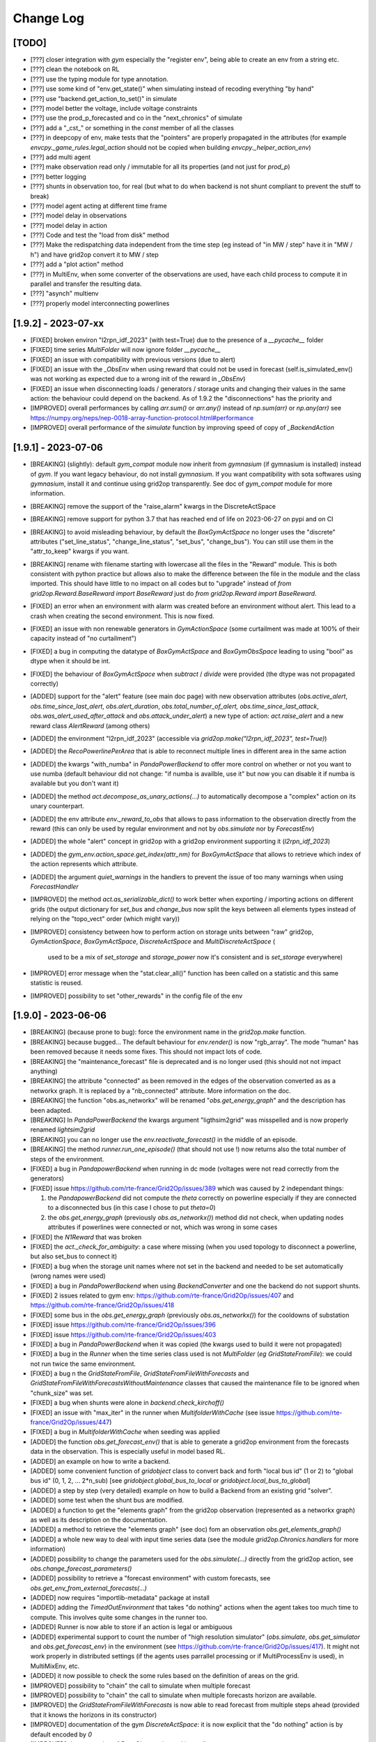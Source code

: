 Change Log
===========

[TODO]
--------------------
- [???] closer integration with `gym` especially the "register env", being able to 
  create an env from a string etc.
- [???] clean the notebook on RL
- [???] use the typing module for type annotation.
- [???] use some kind of "env.get_state()" when simulating instead of recoding everything "by hand"
- [???] use "backend.get_action_to_set()" in simulate
- [???] model better the voltage, include voltage constraints
- [???] use the prod_p_forecasted and co in the "next_chronics" of simulate
- [???] add a "_cst_" or something in the `const` member of all the classes
- [???] in deepcopy of env, make tests that the "pointers" are properly propagated in the attributes (for example
  `envcpy._game_rules.legal_action` should not be copied when building `envcpy._helper_action_env`)
- [???] add multi agent
- [???] make observation read only / immutable for all its properties (and not just for `prod_p`)
- [???] better logging
- [???] shunts in observation too, for real (but what to do when backend is not shunt compliant to prevent the
  stuff to break)
- [???] model agent acting at different time frame
- [???] model delay in observations
- [???] model delay in action
- [???] Code and test the "load from disk" method
- [???] Make the redispatching data independent from the time step (eg instead of "in MW / step" have it in "MW / h")
  and have grid2op convert it to MW / step
- [???] add a "plot action" method
- [???] in MultiEnv, when some converter of the observations are used, have each child process to compute
  it in parallel and transfer the resulting data.
- [???] "asynch" multienv
- [???] properly model interconnecting powerlines

[1.9.2] - 2023-07-xx
---------------------
- [FIXED] broken environ "l2rpn_idf_2023" (with test=True) due to the presence of a `__pycache__` folder
- [FIXED] time series `MultiFolder` will now ignore folder `__pycache__`
- [FIXED] an issue with compatibility with previous versions (due to alert)
- [FIXED] an issue with the `_ObsEnv` when using reward that could not be used in forecast (self.is_simulated_env()
  was not working as expected due to a wrong init of the reward in `_ObsEnv`)
- [FIXED] an issue when disconnecting loads / generators / storage units and changing their values in the same
  action: the behaviour could depend on the backend. As of 1.9.2 the "disconnections" has the priority and 
- [IMPROVED] overall performances by calling `arr.sum()` or `arr.any()` instead of `np.sum(arr)` or
  `np.any(arr)` see https://numpy.org/neps/nep-0018-array-function-protocol.html#performance
- [IMPROVED] overall performance of the `simulate` function by improving speed of copy of `_BackendAction`
[1.9.1] - 2023-07-06
--------------------
- [BREAKING] (slightly): default `gym_compat` module now inherit from `gymnasium` (if 
  gymnasium is installed) instead of `gym`. If you want legacy behaviour, 
  do not install `gymnasium`. If you want compatibility with sota softwares using `gymnasium`,
  install it and continue using grid2op transparently. See doc of `gym_compat` module for more
  information.
- [BREAKING] remove the support of the "raise_alarm" kwargs in the DiscreteActSpace
- [BREAKING] remove support for python 3.7 that has reached end of life on 2023-06-27 on
  pypi and on CI
- [BREAKING] to avoid misleading behaviour, by default the `BoxGymActSpace` no longer uses
  the "discrete" attributes ("set_line_status", "change_line_status", "set_bus", "change_bus"). You can
  still use them in the "attr_to_keep" kwargs if you want.
- [BREAKING] rename with filename starting with lowercase all the files in the "Reward" module. This is 
  both consistent with python practice but allows also to make the difference between the file in the 
  module and the class imported. This should have little to no impact on all codes but to "upgrade"
  instead of `from grid2op.Reward.BaseReward import BaseReward` just do 
  `from grid2op.Reward import BaseReward`.
- [FIXED] an error when an environment with alarm was created before an environment 
  without alert. This lead to a crash when creating the second environment. This is now fixed.
- [FIXED] an issue with non renewable generators in `GymActionSpace` (some curtailment was made
  at 100% of their capacity instead of "no curtailment")
- [FIXED] a bug in computing the datatype of `BoxGymActSpace` and `BoxGymObsSpace` leading to
  using "bool" as dtype when it should be int.
- [FIXED] the behaviour of `BoxGymActSpace` when `subtract` / `divide` were provided (the dtype was 
  not propagated correctly)
- [ADDED] support for the "alert" feature (see main doc page) with new observation attributes
  (`obs.active_alert`, `obs.time_since_last_alert`, `obs.alert_duration`, `obs.total_number_of_alert,` 
  `obs.time_since_last_attack`, `obs.was_alert_used_after_attack` and `obs.attack_under_alert`) 
  a new type of action: `act.raise_alert` and a new reward class `AlertReward` (among others)
- [ADDED] the environment "l2rpn_idf_2023" (accessible via `grid2op.make("l2rpn_idf_2023", test=True)`)
- [ADDED] the `RecoPowerlinePerArea` that is able to reconnect multiple lines in different area in
  the same action
- [ADDED] the kwargs "with_numba" in `PandaPowerBackend` to offer more control on whether or not you want
  to use numba (default behaviour did not change: "if numba is availble, use it" but now you can disable it 
  if numba is available but you don't want it)
- [ADDED] the method `act.decompose_as_unary_actions(...)` to automatically
  decompose a "complex" action on its unary counterpart. 
- [ADDED] the env attribute `env._reward_to_obs` that allows to pass information to the observation directly
  from the reward (this can only be used by regular environment and not by `obs.simulate` nor by `ForecastEnv`)
- [ADDED] the whole "alert" concept in grid2op with a grid2op environment supporting it (`l2rpn_idf_2023`)
- [ADDED] the `gym_env.action_space.get_index(attr_nm)` for `BoxGymActSpace` that allows to retrieve which index
  of the action represents which attribute.
- [ADDED] the argument `quiet_warnings` in the handlers to prevent the issue of too many warnings when using 
  `ForecastHandler`
- [IMPROVED] the method `act.as_serializable_dict()` to work better when exporting / importing actions on different 
  grids (the output dictionary for `set_bus` and `change_bus` now split the keys between all elements types 
  instead of relying on the "topo_vect" order (which might vary))
- [IMPROVED] consistency between how to perform action on storage units between "raw" grid2op, 
  `GymActionSpace`, `BoxGymActSpace`, `DiscreteActSpace` and `MultiDiscreteActSpace` (
    used to be a mix of `set_storage` and `storage_power` now it's consistent and is `set_storage` everywhere)
- [IMPROVED] error message when the "stat.clear_all()" function has been called on a statistic and this same
  statistic is reused.
- [IMPROVED] possibility to set "other_rewards" in the config file of the env

[1.9.0] - 2023-06-06
--------------------
- [BREAKING] (because prone to bug): force the environment name in the `grid2op.make` function.
- [BREAKING] because bugged... The default behaviour for `env.render()` is now "rgb_array". The mode
  "human" has been removed because it needs some fixes. This should not impact lots of code.
- [BREAKING] the "maintenance_forecast" file is deprecated and is no longer used (this should not
  not impact anything)
- [BREAKING] the attribute "connected" as been removed in the edges of the observation converted as
  as a networkx graph. It is replaced by a "nb_connected" attribute. More information on the doc.
- [BREAKING] the function "obs.as_networkx" will be renamed "`obs.get_energy_graph`" and the 
  description has been adapted.
- [BREAKING] In `PandaPowerBackend` the kwargs argument "ligthsim2grid" was misspelled and is now properly
  renamed `lightsim2grid`
- [BREAKING] you can no longer use the `env.reactivate_forecast()` in the middle of an episode.
- [BREAKING] the method `runner.run_one_episode()` (that should not use !) now 
  returns also the total number of steps of the environment.
- [FIXED] a bug in `PandapowerBackend` when running in dc mode (voltages were not read correctly
  from the generators)
- [FIXED] issue https://github.com/rte-france/Grid2Op/issues/389 which was caused by 2 independant things: 

  1) the `PandapowerBackend` did not compute the `theta` correctly on powerline especially if
     they are connected to a disconnected bus (in this case I chose to put `theta=0`) 
  2) the `obs.get_energy_graph` (previously `obs.as_networkx()`) method did not check, 
     when updating nodes attributes if powerlines 
     were connected or not, which was wrong in some cases 

- [FIXED] the `N1Reward` that was broken
- [FIXED] the `act._check_for_ambiguity`: a case where missing (when you used topology to disconnect a powerline, 
  but also set_bus to connect it)
- [FIXED] a bug when the storage unit names where not set in the backend and needed to be set
  automatically (wrong names were used)
- [FIXED] a bug in `PandaPowerBackend` when using `BackendConverter` and one the backend do not support shunts.
- [FIXED] 2 issues related to gym env: https://github.com/rte-france/Grid2Op/issues/407 and 
  https://github.com/rte-france/Grid2Op/issues/418
- [FIXED] some bus in the `obs.get_energy_graph` (previously `obs.as_networkx()`) for the cooldowns of substation
- [FIXED] issue https://github.com/rte-france/Grid2Op/issues/396
- [FIXED] issue https://github.com/rte-france/Grid2Op/issues/403
- [FIXED] a bug in `PandaPowerBackend` when it was copied (the kwargs used to build it were not propagated)
- [FIXED] a bug in the `Runner` when the time series class used is not `MultiFolder` (*eg* `GridStateFromFile`): we could 
  not run twice the same environment. 
- [FIXED] a bug n the `GridStateFromFile`, `GridStateFromFileWithForecasts` and 
  `GridStateFromFileWithForecastsWithoutMaintenance` classes that caused the maintenance file to be 
  ignored when "chunk_size" was set.
- [FIXED] a bug when shunts were alone in `backend.check_kirchoff()`
- [FIXED] an issue with "max_iter" in the runner when `MultifolderWithCache`
  (see issue https://github.com/rte-france/Grid2Op/issues/447)
- [FIXED] a bug in `MultifolderWithCache` when seeding was applied
- [ADDED] the function `obs.get_forecast_env()` that is able to generate a grid2op environment from the
  forecasts data in the observation. This is especially useful in model based RL.
- [ADDED] an example on how to write a backend.
- [ADDED] some convenient function of `gridobject` class to convert back and forth "local bus id" (1 or 2) to
  "global bus id" (0, 1, 2, ... 2*n_sub) [see `gridobject.global_bus_to_local` or `gridobject.local_bus_to_global`]
- [ADDED] a step by step (very detailed) example on how to build a Backend from an existing grid "solver".
- [ADDED] some test when the shunt bus are modified.
- [ADDED] a function to get the "elements graph" from the grid2op observation (represented as a networkx graph)
  as well as its description on the documentation.
- [ADDED] a method to retrieve the "elements graph" (see doc) fom an observation `obs.get_elements_graph()`
- [ADDED] a whole new way to deal with input time series data (see the module `grid2op.Chronics.handlers` 
  for more information)
- [ADDED] possibility to change the parameters used for the `obs.simulate(...)`
  directly from the grid2op action, see `obs.change_forecast_parameters()`
- [ADDED] possibility to retrieve a "forecast environment" with custom forecasts, see 
  `obs.get_env_from_external_forecasts(...)`
- [ADDED] now requires "importlib-metadata" package at install
- [ADDED] adding the `TimedOutEnvironment` that takes "do nothing" actions when the agent
  takes too much time to compute. This involves quite some changes in the runner too.
- [ADDED] Runner is now able to store if an action is legal or ambiguous
- [ADDED] experimental support to count the number of "high resolution simulator" (`obs.simulate`, 
  `obs.get_simulator` and `obs.get_forecast_env`) in the environment (see 
  https://github.com/rte-france/Grid2Op/issues/417). It might not work properly in distributed settings
  (if the agents uses parrallel processing or if MultiProcessEnv is used), in MultiMixEnv, etc.
- [ADDED] it now possible to check the some rules based on the definition of
  areas on the grid.
- [IMPROVED] possibility to "chain" the call to simulate when multiple forecast
- [IMPROVED] possibility to "chain" the call to simulate when multiple forecasts
  horizon are available.
- [IMPROVED] the `GridStateFromFileWithForecasts` is now able to read forecast from multiple steps
  ahead (provided that it knows the horizons in its constructor)
- [IMPROVED] documentation of the gym `DiscreteActSpace`: it is now explicit that the "do nothing" action
  is by default encoded by `0`
- [IMPROVED] documentation of `BaseObservation` and its attributes
- [IMPROVED] `PandapowerBackend` can now be loaded even if the underlying grid does not converge in `AC` (but
  it should still converge in `DC`) see https://github.com/rte-france/Grid2Op/issues/391
- [IMPROVED] `obs.get_energy_graph` (previously `obs.as_networkx()`) method:
  almost all powerlines attributes can now be read from the 
  resulting graph object.
- [IMPROVED] possibility to set `data_feeding_kwargs` from the config file directly.
- [IMPROVED] so "FutureWarnings" are silenced (depending on pandas and pandapower version)
- [IMPROVED] error messages when "env.reset()" has not been called and some functions are not available.
- [IMPROVED] `act.remove_line_status_from_topo` can now be used without an observation and will "remove"
  all the impact on line status from the topology if it causes "AmbiguousAction" (this includes removing
  `set_bus` to 1 or 2 with `set_line_status` is -1 or to remove `set_bus` to -1 when `set_line_status` is 1
  or to remove `change_bus` when `set_line_status` is -1)
- [IMPROVED] possibility, for `BackendConverter` to converter between backends where one does support 
  storage units (the one making powerflow) and the other one don't (the one the user will see).
- [IMPROVED] in `BackendConverter` names of the "source backend" can be used to match the time series data
  when the "use_target_backend_name=True" (new kwargs)
- [IMPROVED] environment do not crash when it fails to load redispatching data. It issues a warning and continue as if
  the description file was not present.
- [IMPROVED] `BackendConverter` is now able to automatically map between different backend with different naming convention 
  under some hypothesis. CAREFUL: the generated mapping might not be the one you "have in mind" ! As for everything automatic,
  it's good because it's fast. It's terrible when you think it does something but in fact it does something else.
- [IMPROVED] the `obs.get_energy_graph` (previously `obs.as_networkx()`) method with added attributes for edges (origin and extremity substation, as well as origin and
  extremity buses)
- [IMPROVED] the doc of the `obs.get_energy_graph` (previously `obs.as_networkx()`)
- [IMPROVED] it is now possible to use a different backend, a different grid or different kwargs between the
  env backend and the obs backend.
- [IMPROVED] the environment now called the "chronics_handler.forecast" function at most once per step.
- [IMPROVED] make it easier to create an environment without `MultiFolder` or `MultifolderWithCache`
- [IMPROVED] add the possibility to forward kwargs to chronix2grid function when calling `env.generate_data`
- [IMPROVED] when calling `env.generate_data` an extra file (json) will be read to set default values 
  passed to `chronix2grid.add_data`
- [IMPROVED] it is no more reasonably possible to misuse the `MultifolderWithCache` (for example by
  forgetting to `reset()` the cache): an error will be raised in case the proper function has not been called.
- [IMPROVED] possibility to pass game rules by instance of object and not by class.
- [IMPROVED] it should be faster to use the "Simulator" (an useless powerflow was run)

[1.8.1] - 2023-01-11
---------------------
- [FIXED] a deprecation with numpy>= 1.24 (**eg** np.bool and np.str)
- [ADDED] the baseAgent class now has two new template methods `save_state` and `load_state` to save and
  load the agent's state during Grid2op simulations. Examples can be found in L2RPN baselines (PandapowerOPFAgent and curriculumagent).
- [IMPROVED] error message in pandapower backend when the grid do not converge due to disconnected
  generators or loads.

[1.8.0] - 2022-12-12
---------------------
- [BREAKING] now requires numpy >= 1.20 to work (otherwise there are 
  issues with newer versions of pandas).
- [BREAKING] issue https://github.com/rte-france/Grid2Op/issues/379 requires
  different behaviour depending on installed gym package.
- [BREAKING] cooldowns are not consistent between `env.step` and `obs.simulate`. 
  If `obs.time_before_cooldown_line[l_id] > 0` it will be illegal, at the next call to `env.step` 
  (and `obs.simulate`) to modify the status of this powerline `l_id`. Same for 
  `obs.time_before_cooldown_sub[s_id] > 0` if trying to modify topology of
  substation `s_id`. This also impacts the maintenances and hazards.
  This is also linked to github issue https://github.com/rte-france/Grid2Op/issues/148
- [FIXED] a bug when using a `Runner` with an environment that has 
  been copied (see https://github.com/rte-france/Grid2Op/issues/361)
- [FIXED] issue https://github.com/rte-france/Grid2Op/issues/358
- [FIXED] issue https://github.com/rte-france/Grid2Op/issues/363
- [FIXED] issue https://github.com/rte-france/Grid2Op/issues/364
- [FIXED] issue https://github.com/rte-france/Grid2Op/issues/365 and 
  https://github.com/rte-france/Grid2Op/issues/376 . Now the function(s)
  `gridobj.process_shunt_data` and `gridobj.process_grid2op_shunt_data` are called
  `gridobj.process_shunt_static_data`
- [FIXED] issue https://github.com/rte-france/Grid2Op/issues/367
- [FIXED] issue https://github.com/rte-france/Grid2Op/issues/369
- [FIXED] issue https://github.com/rte-france/Grid2Op/issues/374
- [FIXED] issue https://github.com/rte-france/Grid2Op/issues/377 by adding a special
  method `backend.update_thermal_limit_from_vect`
- [ADDED] the "`packaging`" python package is now required to install grid2op. 
  It allows to support different `gym` versions that changes behavior regarding
  numpy pseudo random generator.
- [ADDED] the function `act.remove_line_status_from_topo` to ignore the line status modification
  that would be induced by "set_bus" or "change_bus" when some cooldown applies on the powerline.
- [IMPROVED] clarify documentation of gym compat module (see 
  https://github.com/rte-france/Grid2Op/issues/372 and 
  https://github.com/rte-france/Grid2Op/issues/373) as well as the doc
  for MultifolderWithCache (see https://github.com/rte-france/Grid2Op/issues/370)

[1.7.2] - 2022-07-05
--------------------
- [FIXED] seeding issue https://github.com/rte-france/Grid2Op/issues/331
- [FIXED] clarify doc about fixed size matrices / graphs https://github.com/rte-france/Grid2Op/issues/330
- [FIXED] improved the behaviour of `obs._get_bus_id` and `obs._aux_fun_get_bus` : when some objects were on busbar 2
  they had a "wrong" bus id (it was lagged by 1) meaning an empty "bus" was introduced.
- [FIXED] an issue with `obs.state_of(...)` when inspecting storage units 
  (see https://github.com/rte-france/Grid2Op/issues/340)
- [FIXED] an issue with `act0 + act1` when curtailment was applied 
  (see https://github.com/rte-france/Grid2Op/issues/340)
- [FIXED] a slight "bug" in the formula to compute the redispatching cost for L2RPN 2022 competition.
- [IMPROVED] possibility to pass the env variable `_GRID2OP_FORCE_TEST` to force the flag
  of "test=True" when creating an environment. This is especially useful when testing to prevent
  downloading of data.
- [IMPROVED] support of "kwargs" backend arguments in `MultiMixEnv` see first
  item of version 1.7.1 below

[1.7.1] - 2022-06-03
-----------------------
- [BREAKING] The possibility to propagate keyword arguments between the environment
  and the runner implied adding some arguments in the constructor of 
  `PandapowerBackend`. So if you made a class that inherit from it, you should
  add these arguments in the constructor (otherwise you will not be able to use
  the runner) [This should not impact lot of codes, if any]
- [FIXED] a documentation issue https://github.com/rte-france/Grid2Op/issues/281
- [FIXED] a bug preventing to use the `FromChronix2grid` chronics class when 
  there is an opponent on the grid.
- [FIXED] a documentation issue https://github.com/rte-france/Grid2Op/issues/319
  on notebook 11
- [FIXED] some issues when the backend does not support shunts data (caused during the
  computation of the size of the observation) Tests are now performed in
  `grid2op/tests/test_educpp_backend.py`
- [FIXED] a bug when downloading an environment when the archive name is not the 
  same as the environment names (attempt to delete a non existing folder). This 
  is the case for `l2rpn_wcci_2022` env. For this env, your are forced to use
  grid2op version >= 1.7.1
- [FIXED] an issue when converting a "done" action as a graph, see
  https://github.com/rte-france/Grid2Op/issues/327
- [ADDED] score function for the L2RPN WCCI 2022 competition
- [IMPROVED] adding the compatibility with logger in the reward functions.
- [IMPROVED] when there is a game over caused by redispatching, the observation is
  not updated, as it is the case for other type of game over (improved consistency)
- [IMPROVED] it is now possible to make an environment with a backend that
  cannot be copied.
- [IMPROVED] the arguments used to create a backend can be (if used properly)
  re used (without copy !) when making a `Runner` from an environment for example.
- [IMPROVED] description and definition of `obs.curtailment_limit_effective` are now
  consistent (issue https://github.com/rte-france/Grid2Op/issues/321)

[1.7.0] - 2022-04-29
---------------------
- [BREAKING] the `L2RPNSandBoxScore`, `RedispReward` and `EconomicReward` now properly computes the cost of the grid 
  (there was an error between the conversion from MWh - cost is given in $ / MWh - and MW). 
  This impacts also `ScoreICAPS2021` and `ScoreL2RPN2020`.
- [BREAKING] in the "gym_compat" module the curtailment action type has 
  for dimension the number of dispatchable generators (as opposed to all generators
  before) this was mandatory to fix issue https://github.com/rte-france/Grid2Op/issues/282
- [BREAKING] the size of the continuous action space for the redispatching in
  case of gym compatibility has also been adjusted to be consistent with curtailment.
  Before it has the size of `env.n_gen` now `np.sum(env.gen_redispatchable)`.
- [BREAKING] move the `_ObsEnv` module to `Environment` (was before in `Observation`).
- [BREAKING] adding the `curtailment_limit_effective` in the observation converted to gym. This changes
  the sizes of the gym observation.
- [FIXED] a bug preventing to use `backend.update_from_obs` when there are shunts on the grid for `PandapowerBackend`
- [FIXED] a bug in the gym action space: see issue https://github.com/rte-france/Grid2Op/issues/281
- [FIXED] a bug in the gym box action space: see issue https://github.com/rte-france/Grid2Op/issues/283
- [FIXED] a bug when using `MultifolderWithCache` and `Runner` (see issue https://github.com/rte-france/Grid2Op/issues/285)
- [FIXED] a bug in the `env.train_val_split_random` where sometimes some wrong chronics
  name were sampled.
- [FIXED] the `max` value of the observation space is now 1.3 * pmax to account for the slack bus (it was
  1.01 of pmax before and was not sufficient in some cases)
- [FIXED] a proper exception is added to the "except" kwargs of the "info" return argument of `env.step(...)`
  (previously it was only a string) when redispatching was illegal.
- [FIXED] a bug in `env.train_val_split_random` when some non chronics files where present in the
  "chronics" folder of the environment.
- [FIXED] an error in the redispatching: in some cases, the environment detected that the redispatching was infeasible when it
  was not and in some others it did not detect when it while it was infeasible. This was mainly the case
  when curtailment and storage units were heavily modified.
- [FIXED] now possible to create an environment with the `FromNPY` chronixcs even if the "chronics" folder is absent. 
- [FIXED] a bug preventing to converte observation as networkx graph with oldest version of numpy and newest version of scipy.
- [FIXED] a bug when using `max_iter` and `Runner` in case of max_iter being larger than the number of steps in the
  environment and `nb_episode` >= 2.
- [FIXED] a bug in the hashing of environment in case of storage units (the characteristics of the storage units
  were not taken into account in the hash).
- [FIXED] a bug in the `obs.as_dict()` method.
- [FIXED] a bug in when using the "env.generate_classe()" https://github.com/rte-france/Grid2Op/issues/310
- [FIXED] another bug in when using the "env.generate_classe()" on windows https://github.com/rte-france/Grid2Op/issues/311
- [ADDED] a function `normalize_attr` allowing to easily scale some data for the
  `BoxGymObsSpace` and `BoxGymActSpace`
- [ADDED] support for distributed slack in pandapower (if supported)
- [ADDED] an attribute `self.infos` for the BaseEnv that contains the "info" return value of `env.step(...)`
- [ADDED] the possibility to shuffle the chronics of a `GymEnv` (the default behavior is now to shuffle them)
- [ADDED] two attribtues for the observation: `obs.gen_margin_up` and `obs.gen_margin_down`
- [ADDED] support for hashing chronix2grid related components.
- [ADDED] possibility to change the type of the opponent space type from the `make(...)` command
- [ADDED] a method to "limit the curtailment / storage" action depending on the availability of controllable generators 
  (see `act.limit_curtail_storage(...)`)
- [ADDED] a class to generate data "on the fly" using chronix2grid (for now really slow and only available for 
  a single environment)
- [ADDED] a first version (for testing only) for the `l2rpn_wcci_2022` environment.
- [ADDED] a method to compute the "simple" line reconnection actions (adding 2 actions per lines instead of 5)
  in the action space (see `act_space.get_all_unitary_line_set_simple()`)
- [IMPROVED] better difference between `env_path` and `grid_path` in environments.
- [IMPROVED] addition of a flag to control whether pandapower can use lightsim2grid (to solve the powerflows) or not
- [IMPROVED] clean the warnings issued by pandas when used with pandapower
- [IMPROVED] doc of observation module (some attributes were missing)
- [IMPROVED] officially drop python 3.6 supports (which could not benefit from all the features)
- [IMPROVED] add support for setting the maximum number of iteration in the `PandaPowerBackend`
- [IMPROVED] when the curtailment / storage is too "strong" at a given step, the environment will now allow 
  every controllable turned-on generators to mitigate it. This should increase the possibility to act on the
  curtailment and storage units without "breaking" the environment. 
- [IMPROVED] have dedicated type of actions / observation for L2RPN competition environments, 
  defined in the "conf.py" file (to make possible the use of different
  grid2op version transparently)
- [IMPROVED] on some cases, the routine used to compute the redispatching would lead to a "redispatch" that would
  change even if you don't apply any, for no obvious reasons. This has been adressed, though it's not perfect.
- [IMPROVED] finer resolution when measuring exectution times

[1.6.5] - 2022-01-19
---------------------
- [BREAKING] the function "env.reset()" now reset the underlying pseudo random number generators
  of all the environment subclasses (eg. observation space, action space, etc.) This change has been made to
  ensure reproducibility between episodes: if `env.seed(...)` is called once, then regardless of what happens
  (basically the number of "env.step()" between calls to "env.reset()")
  the "env.reset()" will be generated with the same prng (drawn from the environment)
  This effect the opponent and the chronics (when maintenance are generated "on the fly").
- [BREAKING] the name of the python files for the "Chronics" module are now lowercase (complient with PEP). If you
  did things like `from grid2op.Chronics.ChangeNothing import ChangeNothing` you need to change it like
  `from grid2op.Chronics.changeNothing import ChangeNothing` or even better, and this is the preferred way to include
  them: `from grid2op.Chronics import ChangeNothing`. It should not affect lots of code (more refactoring of the kind
  are to be expected in following versions).
- [BREAKING] same as above for the "Observation" module. It should not affect lots of code (more refactoring of the kind
  are to be expected in following versions).
- [FIXED] a bug for the EpisodeData that did not save the first observation when 
  "add_detailed_output" was set to ``True`` and the data were not saved on disk.
- [FIXED] an issue when copying the environment with the opponent (see issue https://github.com/rte-france/Grid2Op/issues/274)
- [FIXED] a bug leading to the wrong "backend.get_action_to_set()" when there were storage units on the grid. 
- [FIXED] a bug in the "BackendConverter" when there are storage  on the grid
- [FIXED] issue https://github.com/rte-france/Grid2Op/issues/265
- [FIXED] issue https://github.com/rte-france/Grid2Op/issues/261
- [ADDED] possibility to "env.set_id" by giving only the folder of the chronics and not the whole path.
- [ADDED] function "env.chronics_handler.available_chronics()" to return the list of available chronics
  for a given environment
- [ADDED] possibility, through the `Parameters` class, to limit the number of possible calls to `obs.simulate(...)` 
  see `param.MAX_SIMULATE_PER_STEP` and `param.MAX_SIMULATE_PER_EPISODE` (see issue https://github.com/rte-france/Grid2Op/issues/273)
- [ADDED] a class to generate a "Chronics" readable by grid2op from numpy arrays (see https://github.com/rte-france/Grid2Op/issues/271)
- [ADDED] an attribute `delta_time` in the observation that tells the time (in minutes) between two consecutive steps.
- [ADDED] a method of the action space to show a list of actions to get back to the original topology 
  (see https://github.com/rte-france/Grid2Op/issues/275)
  `env.action_space.get_back_to_ref_state(obs)`
- [ADDED] a method of the action to store it in a grid2op independant fashion (using json and dictionaries), 
  see `act.as_serializable_dict()`
- [ADDED] possibility to generate a gym `DiscreteActSpace` from a given list of actions (see 
  https://github.com/rte-france/Grid2Op/issues/277)
- [ADDED] a class that output a noisy observation to the agent (see `NoisyObservation`): the agent sees
  the real values of the environment with some noise, this could used to model inacurate
  sensors.
- [IMPROVED] observation now raises `Grid2OpException` instead of `RuntimeError`
- [IMRPOVED] docs (and notebooks) for the "split_train_val" https://github.com/rte-france/Grid2Op/issues/269
- [IMRPOVED] the "`env.split_train_val(...)`" function to also generate a test dataset see 
  https://github.com/rte-france/Grid2Op/issues/276
  
[1.6.4] - 2021-11-08
---------------------
- [BREAKING] the name of the python files for the "agent" module are now lowercase (complient with PEP). If you
  did things like `from grid2op.Agent.BaseAgent import BaseAgent` you need to change it like
  `from grid2op.Agent.baseAgent import BaseAgent` or even better, and this is the preferred way to include
  them: `from grid2op.Agent import BaseAgent`. It should not affect lots of code.
- [FIXED] a bug where the shunt had a voltage when disconnected using pandapower backend
- [FIXED] a bug preventing to print the action space if some "part" of it had no size (empty action space)
- [FIXED] a bug preventing to copy an action properly (especially for the alarm)
- [FIXED] a bug that did not "close" the backend of the observation space when the environment was `closed`. This 
  might be related to `Issue#255 <https://github.com/rte-france/Grid2Op/issues/255>`_
- [ADDED] serialization of `current_iter` and `max_iter` in the observation.
- [ADDED] the possibility to use the runner only on certain episode id
  (see `runner.run(..., episode_id=[xxx, yyy, ...])`)
- [ADDED] a function that returns if an action has any change to modify the grid see `act.can_affect_something()`
- [ADDED] a ttype of agent that performs predefined actions from a given list
- [ADDED] basic support for logging in environment and runner (more coming soon)
- [ADDED] possibility to make an environment with an implementation of a reward, instead of relying on a reward class.
- [ADDED] a possible implementation of a N-1 reward
- [IMPROVED] right time stamp is now set in the observation after the game over.
- [IMPROVED] correct current number of steps when the observation is set to a game over state.
- [IMPROVED] documentation to clearly state that the action_class should not be modified.
- [IMPROVED] possibility to tell which chronics to use with the result of `env.chronics_handler.get_id()` (this is also
  compatible in the runner)
- [IMPROVED] it is no more possible to call "env.reset()" or "env.step()" after an environment has been closed: a clean error
  is raised in this case.

[1.6.3] - 2021-08-21
--------------------
- [FIXED] a bug that allowed to use wrongly the function `backend.get_action_to_set()` even when the backend
  has diverged (which should not be possible)
- [FIXED] a bug leading to non correct consideration of the status of powerlines right after the activation
  of some protections (see `Issue#245 <https://github.com/rte-france/Grid2Op/issues/245>`_ )
- [IMPROVED] the PandaPowerBackend is now able to load a grid with a distributed slack bus. When loaded though, the
  said grid will be converted to one with a single slack bus (the first slack among the distributed)
- [IMPROVED] massive speed-ups when copying environment or using `obs.simulate` (sometimes higher than 30x speed up)
- [IMPROVED] **experimental** compatibility with different frameworks thanks to the possibility to serialize, as text
  files the class created "on the fly" (should solve most of the "pickle" error). See `env.generate_classes()`
  for an example usage. Every feedback is appreciated.

[1.6.2] (hotfix) - 2021-08-18
-----------------------------
- [FIXED] an issue when using `obs.simulate` with `_AlarmScore` (major bug)
- [FIXED] now properly initialized the "complete_action_class" of the backend (minor bug)

[1.6.2] - 2021-07-27
---------------------
- [ADDED] the complete support for pickling grid2op classes. This is a major feature that allows to use grid2op
  way more easily with multiprocessing and to ensure compatibility with more recent version of some RL package
  (*eg* ray / rllib). Note that full compatibility with "multiprocessing" and "pickle" is not completely done yet.

[1.6.1] - 2021-07-27
---------------------
- [FIXED] a bug in the "env.get_path_env()" in case `env` was a multimix (it returned the path of the current mix
  instead of the path of the multimix environment)
- [FIXED] a bug in the `backend.get_action_to_set()` and `backend.update_from_obs()` in case of disconnected shunt
  with backend that supported shunts (values for `p` and `q` were set even if the shunt was disconnected, which
  could lead to undefined behaviour)
- [IMPROVED] now grid2op is able to check if an environment needs to be updated when calling `grid2op.update_env()`
  thanks to the use of registered hash values.
- [IMPROVED] now grid2op will check if an update is available when an environment is being downloaded for the
  first time.

[1.6.0] (hotfix) - 2021-06-23
------------------------------
- [FIXED] issue `Issue#235 <https://github.com/rte-france/Grid2Op/issues/235>`_ issue when using the "simulate"
  feature in case of divergence of powerflow.

[1.6.0] - 2021-06-22
--------------------
- [BREAKING] (but transparent for everyone): the `disc_lines` attribute is now part of the environment, and is also
  containing integer (representing the "order" on which the lines are disconnected due to protections) rather
  than just boolean.
- [BREAKING] now the observation stores the information related to shunts by default. This means old logs computed with
  the runner might not work with this new version.
- [BREAKING] the "Runner.py" file has been renamed, following pep convention "runner.py". You should rename your
  import `from grid2op.Runner.Runner import Runner` to `from grid2op.Runner.runner import Runner`
  (**NB** we higly recommend importing the `Runner` like `from grid2op.Runner import Runner` though !)
- [FIXED]: the L2RPN_2020 score has been updated to reflect the score used during these competitions (there was an
  error between `DoNothingAgent` and `RecoPowerlineAgent`)
  [see `Issue#228 <https://github.com/rte-france/Grid2Op/issues/228>`_ ]
- [FIXED]: some bugs in the `action_space.get_all_unitary_redispatch` and `action_space.get_all_unitary_curtail`
- [FIXED]: some bugs in the `GreedyAgent` and `TopologyGreedy`
- [FIXED]: `Issue#220 <https://github.com/rte-france/Grid2Op/issues/220>`_ `flow_bus_matrix` did not took into
  account disconnected powerlines, leading to impossibility to compute this matrix in some cases.
- [FIXED]: `Issue#223 <https://github.com/rte-france/Grid2Op/issues/223>`_ : now able to plot a grid even
  if there is nothing controllable in grid2op present in it.
- [FIXED]: an issue where the parameters would not be completely saved when saved in json format (alarm feature was
  absent) (related to `Issue#224 <https://github.com/rte-france/Grid2Op/issues/224>`_ )
- [FIXED]: an error caused by the observation non being copied when a game over occurred that caused some issue in
  some cases (related to `Issue#226 <https://github.com/rte-france/Grid2Op/issues/226>`_ )
- [FIXED]: a bug in the opponent space where the "`previous_fail`" kwargs was not updated properly and send wrongly
  to the opponent
- [FIXED]: a bug in the geometric opponent when it did attack that failed.
- [FIXED]: `Issue#229 <https://github.com/rte-france/Grid2Op/issues/229>`_ typo in the  `AlarmReward` class when reset.
- [ADDED] support for the "alarm operator" / "attention budget" feature
- [ADDED] retrieval of the `max_step` (ie the maximum number of step that can be performed for the current episode)
  in the observation
- [ADDED] some handy argument in the `action_space.get_all_unitary_redispatch` and
  `action_space.get_all_unitary_curtail` (see doc)
- [ADDED] as utils function to compute the score used for the ICAPS 2021 competition (see
  `from grid2op.utils import ScoreICAPS2021` and the associate documentation for more information)
- [ADDED] a first version of the "l2rpn_icaps_2021" environment (accessible with
  `grid2op.make("l2rpn_icaps_2021", test=True)`)
- [IMPROVED] prevent the use of the same instance of a backend in different environments
- [IMPROVED] `Issue#217 <https://github.com/rte-france/Grid2Op/issues/217>`_ : no more errors when trying to
  load a grid with unsupported elements (eg. 3w trafos or static generators) by PandaPowerBackend
- [IMPROVED] `Issue#215 <https://github.com/rte-france/Grid2Op/issues/215>`_ : warnings are issued when elements
  present in pandapower grid will not be modified grid2op side.
- [IMPROVED] `Issue#214 <https://github.com/rte-france/Grid2Op/issues/214>`_ : adding the shunt information
  in the observation documentation.
- [IMPROVED] documentation to use the `env.change_paramters` function.

[1.5.2] - 2021-05-10
-----------------------
- [BREAKING]: allow the opponent to chose the duration of its attack. This breaks the previous "Opponent.attack(...)"
  signature by adding an object in the return value. All code provided with grid2op are compatible with this
  new change. (for previously coded opponent, the only thing you have to do to make it compliant with
  the new interface is, in the `opponent.attack(...)` function return `whatever_you_returned_before, None` instead
  of simply `whatever_you_returned_before`)
- [FIXED]: `Issue#196 <https://github.com/rte-france/Grid2Op/issues/196>`_ an issue related to the
  low / high of the observation if using the gym_compat module. Some more protections
  are enforced now.
- [FIXED]: `Issue#196 <https://github.com/rte-france/Grid2Op/issues/196>`_ an issue related the scaling when negative
  numbers are used (in these cases low / max would be mixed up)
- [FIXED]: an issue with the `IncreasingFlatReward` reward types
- [FIXED]: a bug due to the conversion of int to float in the range of the `BoxActionSpace` for the `gym_compat` module
- [FIXED]: a bug in the `BoxGymActSpace`, `BoxGymObsSpace`, `MultiDiscreteActSpace` and `DiscreteActSpace`
  where the order of the attribute for the conversion
  was encoded in a set. We enforced a sorted list now. We did not manage to find a bug caused by this issue, but
  it is definitely possible. This has been fixed now.
- [FIXED]: a bug where, when an observation was set to a "game over" state, some of its attributes were below the
  maximum values allowed in the `BoxGymObsSpace`
- [ADDED]: a reward `EpisodeDurationReward` that is always 0 unless at the end of an episode where it returns a float
  proportional to the number of step made from the beginning of the environment.
- [ADDED]: in the `Observation` the possibility to retrieve the current number of steps
- [ADDED]: easier function to manipulate the max number of iteration we want to perform directly from the environment
- [ADDED]: function to retrieve the maximum duration of the current episode.
- [ADDED]: a new kind of opponent that is able to attack at "more random" times with "more random" duration.
  See the `GeometricOpponent`.
- [IMPROVED]: on windows at least, grid2op does not work with gym < 0.17.2 Checks are performed in order to make sure
  the installed open ai gym package meets this requirement (see issue
  `Issue#185 <https://github.com/rte-france/Grid2Op/issues/185>`_ )
- [IMPROVED] the seed of openAI gym for composed action space (see issue `https://github.com/openai/gym/issues/2166`):
  in waiting for an official fix, grid2op will use the solution proposed there
  https://github.com/openai/gym/issues/2166#issuecomment-803984619 )

[1.5.1] - 2021-04-15
-----------------------
- [FIXED]: `Issue#194 <https://github.com/rte-france/Grid2Op/issues/194>`_: (post release): change the name
  of the file `platform.py` that could be mixed with the python "platform" module to `_glop_platform_info.py`
- [FIXED]: `Issue #187 <https://github.com/rte-france/Grid2Op/issues/187>`_: improve the computation and the
  documentation of the `RedispReward`. This has an impact on the `env.reward_range` of all environments using this
  reward, because the old "reward_max" was not correct.
- [FIXED] `Issue #181 <https://github.com/rte-france/Grid2Op/issues/181>`_ : now environment can be created with
  a layout and a warning is issued in this case.
- [FIXED] `Issue #180 <https://github.com/rte-france/Grid2Op/issues/180>`_ : it is now possible to set the thermal
  limit with a dictionary
- [FIXED] a typo that would cause the attack to be discarded in the runner in some cases (cases for now not used)
- [FIXED] an issue linked to the transformation into gym box space for some environments,
  this **might** be linked to `Issue #185 <https://github.com/rte-france/Grid2Op/issues/185>`_
- [ADDED] a feature to retrieve the voltage angle (theta) in the backend (`backend.get_theta`) and in the observation.
- [ADDED] support for multimix in the GymEnv (lack of support spotted thanks to
  `Issue #185 <https://github.com/rte-france/Grid2Op/issues/185>`_ )
- [ADDED] basic documentation of the environment available.
- [ADDED] `Issue #166 <https://github.com/rte-france/Grid2Op/issues/166>`_ : support for simulate in multi environment
  settings.
- [IMPROVED] extra layer of security preventing modification of `observation_space` and `action_space` of environment
- [IMPROVED] better handling of dynamically generated classes
- [IMPROVED] the documentation of the opponent

[1.5.0] - 2021-03-31
-------------------------
- [BREAKING] `backend.check_kirchoff()` method now returns also the discrepancy in the voltage magnitude
  and not only the error in the P and Q injected at each bus.
- [BREAKING] the class method "to_dict" used to serialize the action_space and observation_space has been
  renamed `cls_to_dict` to avoid confusion with the `to_dict` method of action and observation (that stores,
  as dictionary the instance of the action / observation). It is now then possible to serialize the action class
  used and the observation class used as dictionary to (using `action.cls_to_dict`)
- [BREAKING] for backend class implementation: need to upgrade your code to take into account the storage units
  if some are present in the grid even if you don't want to use storage units.
- [BREAKING] the backend `runpf` method now returns a flag indicating if the simulation was successful AND (new)
  the exception in case there are some (it now returns a tuple). This change only affect new Backends.
- [BREAKING] rename the attribute "parameters" of the "observation_space" to `_simulate_parameters` to avoid
  confusion with the `parameters` attributes of the environment.
- [BREAKING] change of behaviour of the `env.parameters` attribute behaviour. It is no more possible to
  modified it with `env.parameters = ...` and the `env.parameters.PARAM_ATTRIBUTE = xxx` will have not effect
  at all. Use `env.change_parameters(new_parameters)` for changing the environment parameters and
  `env.change_forecast_parameters(new_param_for_simulate)` for changing the parameters used for simulate.
  (**NB** in both case you need to perform a "env.reset()" for the new parameters to be used. Any attempt to use
  an environment without a call to 'env.reset()' will lead to undefined behaviour).
- [BREAKING] `env.obs_space.rewardClass` is not private and is called `env.obs_space._reward_func`. To change
  this function, you need to call `env.change_reward(...)`
- [BREAKING] more consistency in the observation attribute names, they are now `gen_p`, `gen_q` and `gen_v`
  instead of `prod_p`, `prod_q` and `prod_v` (old names are still accessible for backward compatibility
  in the observation space) but
  conversion to json / dict will be affected as well as the converters (*eg* for gym compatibility)
- [FIXED] `Issue #164 <https://github.com/rte-france/Grid2Op/issues/164>`_: reward is now properly computed
  at the end of an episode.
- [FIXED] A bug where after running a Runner, the corresponding EpisodeData's CollectionWrapper where not properly updated,
  and did not contain any objects.
- [FIXED] A bug when the opponent should chose an attack with all lines having flow 0, but one being still connected.
- [FIXED] An error in the `obs.flow_bus_matrix` when `active_flow=False` and there were shunts on the
  powergrid.
- [FIXED] `obs.connectivity_matrix` now properly takes into account when two objects are disconnected (before
  it was as if there were connected together)
- [FIXED] some surprising behaviour when using  `obs.simulate` just before or just after a planned
  maintenance operation.
- [FIXED] a minimal bug in the `env.copy` method (the wrong simulated backend was used in the observation at
  right after the copy).
- [FIXED] a bug in the serialization (as vector) of some action classes, namely: `PowerlineSetAction` and
  `PowerlineSetAndDispatchAction` and `PowerlineChangeDispatchAndStorageAction`
- [FIXED] a bug preventing to use the `obs.XXX_matrix()` function twice
- [FIXED] issue `Issue #172 <https://github.com/rte-france/Grid2Op/issues/172>`_: wrong assertion was made preventing
  the use of `env.train_val_split_random()`
- [FIXED] issue `Issue #173 <https://github.com/rte-france/Grid2Op/issues/173>`_: a full nan vector could be
  converted to action or observation without any issue if it had the proper dimension. This was due to a conversion
  to integer from float.
- [FIXED] an issue preventing to load the grid2op.utils submodule when installed not in "develop" mode
- [FIXED] some issue with the multiprocessing of the runner on windows
- [ADDED] more complete documentation for the runner.
- [ADDED] a convenient function to evaluate the impact (especially on topology) of an action on a state
  (`obs + act`)
- [ADDED] a property to retrieve the thermal limits from the observation.
- [ADDED] documentation of the main elements of the grid and their "modeling" in grid2op.
- [ADDED] parameters are now checked and refused if not valid (a RuntimeError is raised)
- [ADDED] support for storage unit in grid2op (analog as a "load" convention positive: power absorbed from the grid,
  negative: power given to the grid having some energy limit and power limit). A new object if added in the substation.
- [ADDED] Support for sparse matrices in `obs.bus_connectivity_matrix`
- [ADDED] In the observation, it is now possible to retrieve the "active flow graph" (ie graph with edges having active
  flows, and nodes the active production / consumption) and "reactive flow graph" (see `flow_bus_matrix`)
- [ADDED] more consistent behaviour when using the action space across the different type of actions.
  Now it should understand much more way to interact with it.
- [ADDED] lots of action properties to manipulate action in a more pythonic way, for example using
  `act.load_set_bus = ...` instead of the previously way more verbose `act.update({"set_bus": {"loads_id": ...}})`
  (this applies for `load`, `gen`, `storage`, `line_or` and `line_ex` and to `set_bus` and `change_bus` and
  also to `storage_p` and `redispatch` so making 12 "properties" in total)
- [ADDED] an option to retrieve in memory the `EpisodeData` of each episode computed when using the runner.
  see `runner.run(..., add_detailed_output=True)`
- [ADDED] the option `as_csr_matrix` in `obs.connectivity_matrix` function
- [ADDED] convenient option to get the topology of a substation from an observation (`obs.sub_topology(sub_id=...)`)
- [ADDED] some basic tests for the environments shipped with grid2op.
- [ADDED] grid2op now ships with the `l2rpn_case14_sandbox` environment
- [ADDED] a function to list environments available for testing / illustration purpose.
- [ADDED] a function of the observation to convert it to a networkx graph (`obs.as_networkx()`)
- [ADDED] support for curtailment feature in grid2op (curtailment on the renewable generator units).
- [ADDED] better backward compatibility when reading data generated with previous grid2op version.
- [IMPROVED] simplify the interface for the gym converter.
- [IMPROVED] simplify the interface for the `env.train_val_split` and `env.train_val_split_random`
- [IMPROVED] print of an action now limits the number of decimal for redispatching and storage units

[1.4.0] - 2020-12-10
----------------------
- [CHANGED] The parameters `FORECAST_DC` is now deprecated. Please use
  `change_forecast_parameters(new_param)` with `new_param.ENV_DC=...` instead.
- [FIXED] and test the method `backend.get_action_to_set`
- [FIXED] an error for the voltage of the shunt in the `PandapowerBackend`
- [FIXED] `PowerLineSet` and `PowerSetAndDispatch` action were not properly converted to vector.
- [ADDED] a method to set the state of a backend given a complete observation.
- [ADDED] a `utils` module to store the data of some environment and be able to compute the scores (as in the neurips
  l2rpn competitions). This module might move at a different place in the future
- [ADDED] a function to "split" an environment into train / validation using `os.symlink`
- [ADDED] the implementation of `+` operator for action (based on previously available `+=`)
- [ADDED] A more detailed documentation on the representation of the topology and how to create a backend
- [ADDED] A easier way to set up the topology in backend (eg. `get_loads_bus`)
- [ADDED] A easier way to set up the backend, with automatic computation of some attributes (eg. `*_to_sub_pos`,
  `sub_info`, `dim_topo`) if needed.
- [ADDED] A function to change the `parameters` used by the environment (or `obs_env`) "on the fly" (has only impact
  AFTER `env.reset` is called) (see `change_parameters` and `change_forecast_parameters`)
- [IMPROVED] `PandaPowerBackend` now should take less time to when `reset`.
- [IMPROVED] some speed up in the grid2op computation

[1.3.1] - 2020-11-04
----------------------
- [FIXED] the environment "educ_case14_redisp"
- [FIXED] notebooks are now working perfectly

[1.3.0] - 2020-11-02
---------------------
- [BREAKING] GymConverter has been moved to `grid2op.gym_compat` module instead of  `grid2op.Converter`
- [FIXED] wrong computation of voltage magnitude at extremity of powerlines when the powerlines were disconnected.
- [FIXED] `Issue #151 <https://github.com/rte-france/Grid2Op/issues/151>`_: modification of observation attributes 3
  could lead to crash
- [FIXED] `Issue #153 <https://github.com/rte-france/Grid2Op/issues/153>`_: negative generator could happen in some
  cases
- [FIXED] an error that lead to wrong normalization of some generator (due to slack bus) when using the
  gymconverter.
- [FIXED] a bug that prevented runner to read back previously stored data (and now a test to check
  backward compatibility down to version 1.0.0)
- [FIXED] small issue that could lead to non reproducibility when shuffling chronics
- [FIXED] a bug in `obs.bus_connectivity_matrix()` when powerlines were disconnected
- [ADDED] a class to deactivate the maintenance and hazards in the chronics from file
  `GridStateFromFileWithForecastsWithoutMaintenance`
- [ADDED] a keyword argument in the matplotlib plot information on the grid
  (`plot_helper.plot_info(..., coloring=...)`)
- [ADDED] a function to change the color palette of powerlines (`plot_helper.assign_line_palette`)
- [ADDED] a function to change the color palette of generators (`plot_helper.assign_gen_palette`)
- [ADDED] Support the attack of the opponent in the `EpisodeData` class
- [ADDED] Now the observations are set to a "game over" state when a game over occurred
  see `BaseObservation.set_game_over`
- [ADDED] a method to plot the redispatching state of the grid `PlotMatplot.plot_current_dispatch`
- [ADDED] the documentation of `Episode` module that was not displayed.
- [IMPROVED] silence the warning issue when calling `MultiEnv.get_seeds`
- [IMPROVED] the tolerance of the redispatching algorithm is now more consistent between the precision of the solver
  used and the time when it's
- [IMPROVED] make faster and more robust the optimization routine used during redispatching
- [IMPROVED] error message when the state fails because of infeasible redispatching

[1.2.3] - 2020-09-25
----------------------
- [ADDED] `l2rpn-baselines` package dependency in the "binder" environment.
- [FIXED] binder integration that was broken momentarily
- [FIXED] an issue in the sampling of redispatching action (ramp up and ramp down were inverted)
- [FIXED] an issue causing errors when using `action_space.change_bus` and `action_space.set_bus`
- [FIXED] an issue in the sampling: redispatching and "change_bus" where always performed at the
  same time
- [FIXED] `Issue #144 <https://github.com/rte-france/Grid2Op/issues/144>`_: typo that could lead to not
  display some error messages in some cases.
- [FIXED] `Issue #146 <https://github.com/rte-france/Grid2Op/issues/146>`_: awkward behaviour that lead to not calling
  the reward function when the episode was over.
- [FIXED] `Issue #147 <https://github.com/rte-france/Grid2Op/issues/147>`_: un consistency between step and simulate
  when cooldowns where applied (rule checking was not using the right method).
- [FIXED] An error preventing the loading of an Ambiguous Action (in case an agent took such action, the `EpisodeData`
  would not load it properly).
- [IMPROVED] overall documentation of `BaseEnv` and `Environment`
- [IMPROVED] rationalize the public and private part of the API for `Environment` and `BaseEnv`.
  Some members have been moved to private attribute (their modification would largely alterate the
  behaviour of grid2op).
- [IMPROVED] internal functions are tagged as "Internal, do not use" in the documentation.
- [IMPROVED] Improved documentation for the `Environment` and `MultiMixEnvironment`.

[1.2.2] - 2020-08-19
---------------------
- [FIXED] `LightSim Issue #10<https://github.com/BDonnot/lightsim2grid/issues/10>`_: tests were
  not covering every usecase

[1.2.1] - 2020-08-18
---------------------
- [ADDED] a function that allows to modify some parameters of the environment (see `grid2op.update_env`)
- [ADDED] a class to convert between two backends
- [FIXED] out dated documentation in some classes
- [FIXED] `Issue #140<https://github.com/rte-france/Grid2Op/issues/140>`_: illegal action were
  not properly computed in some cases, especially in case of divergence of the powerflow. Also now
  the "why" the action is illegal is displayed (instead of a generic "this action is illegal").
- [FIXED] `LightSim Issue #10<https://github.com/BDonnot/lightsim2grid/issues/10>`_:
  copy of whole environments without needing pickle module.
- [UPDATED] a missing class documentation `Chronics.Multifolder` in that case.

[1.2.0] - 2020-08-03
---------------------
- [ADDED] `ActionSpace.sample` method is now implemented
- [ADDED] DeltaRedispatchRandomAgent: that takes redispatching actions of a configurable [-delta;+delta] in MW on random generators.
- [FIXED] `Issue #129<https://github.com/rte-france/Grid2Op/issues/129>`_: game over count for env_actions
- [FIXED] `Issue #127 <https://github.com/rte-france/Grid2Op/issues/127>`_: Removed no longer existing attribute docstring `indisponibility`
- [FIXED] `Issue #133 <https://github.com/rte-france/Grid2Op/issues/133>`_: Missing positional argument `space_prng` in `Action.SerializableActionSpace`
- [FIXED] `Issue #131 <https://github.com/rte-france/Grid2Op/issues/131>`_: Forecast values are accessible without needing to call `obs.simulate` beforehand.
- [FIXED] `Issue #134 <https://github.com/rte-france/Grid2Op/issues/134>`_: Backend iadd actions with lines extremities disconnections (set -1)
- [FIXED] issue `Issue #125 <https://github.com/rte-france/Grid2Op/issues/125>`_
- [FIXED] issue `Issue #126 <https://github.com/rte-france/Grid2Op/issues/126>`_ Loading runner logs no longer checks environment actions ambiguity
- [IMPROVED] issue `Issue #16 <https://github.com/rte-france/Grid2Op/issues/16>`_ improving openai gym integration.
- [IMPROVED] `Issue #134 <https://github.com/rte-france/Grid2Op/issues/134>`_ lead us to review and rationalize the
  behavior of grid2op concerning the powerline status. Now it behave more rationally and has now the following
  behavior: if a powerline origin / extremity bus is "set" to -1 at one end and not modified at the other, it will disconnect this
  powerline, if a powerline origin / extremity  bus is "set" to 1 or 2 at one end and not modified at the other, it will
  reconnect the powerline. If a powerline bus is "set" to -1 at one end and set to 1 or 2 at its other
  end the action is ambiguous.
- [IMPROVED] way to count what is affect by an action (affect the cooldown of substation and powerline
  and the legality of some action). And action disconnect a powerline (using the "set_bus") will be
  considered to affect only
  this powerline (and not on its substations) if and only if the powerline was connected (otherwise it
  affects also on the substation). An action that connects a powerline (using the "set_bus") will affect
  only this powerline (and not its substations) if and only if this powerline was disconnected (
  otherwise it affects the substations but not the powerline). Changing the bus of an extremity of
  a powerline if this powerline is connected has no impact on its status and therefor it considers
  it only affects the corresponding substation.
- [IMPROVED] added documentation and usage example for `CombineReward` and `CombineScaledReward`

[1.1.1] - 2020-07-07
---------------------
- [FIXED] the EpisodeData now properly propagates the end of the episode
- [FIXED] `MultiFolder.split_and_save` function did not use properly the "seed"
- [FIXED] issue `Issue 122 <https://github.com/rte-france/Grid2Op/issues/122>`_
- [FIXED] Loading of multimix environment when they are already present in the data cache.
- [UPDATED] notebook 3 to reflect the change made a long time ago for the ambiguous action
  (when a powerline is reconnected)

[1.1.0] - 2020-07-03
---------------------
- [FIXED] forgot to print the name of the missing environment when error in creating it.
- [FIXED] an issue in `MultiFolder.sample_next_chronics` that did not returns the right index
- [FIXED] an issue that prevented the `EpisodeData` class to load back properly the action of the environment.
  This might have side effect if you used the `obs.from_vect` or `act.from_vect` in non conventional ways.
- [ADDED] some documentation and example for the `MultiProcessEnv`
- [IMPROVED] check that the sub environments are suitable grid2op.Environment.Environment in multiprocess env.
- [FIXED] Minor documentation generation warnings and typos (Parameters, Backend, OpponentSpace, ActionSpace)

[1.0.0] - 2020-06-24
---------------------
- [BREAKING] `MultiEnv` has been renamed `SingleEnvMultiProcess`
- [BREAKING] `MultiEnv` has been abstracted to `BaseMultiProcessEnv` and the backwards compatible interface is now
  `SingleProcessMultiEnv`
- [BREAKING] the `seeds` parameters of the `Runner.run` function has been renamed `env_seeds` and an `agent_seeds`
  parameters is now available for fully reproducible experiments.
- [FIXED] a weird effect on `env.reset` that did not reset the state of the previous observation held
  by the environment. This could have caused some issue in some corner cases.
- [FIXED] `BaseAction.__iadd__` fixed a bug with change actions `+=` operator reported in
  `Issue #116 <https://github.com/rte-france/Grid2Op/issues/116>`_
- [FIXED] `obs.simulate` post-initialized reward behaves like the environment
- [FIXED] `LinesReconnectedReward` fixes reward inverted range
- [FIXED] the `get_all_unitary_topologies_change` now counts only once the "do nothing" action.
- [FIXED] `obs.simulate` could sometime returns "None" when the simulated action lead to a game over. This is no longer
  a problem.
- [FIXED] `grid2op.make` will now raise an error if an invalid argument has been passed to it.
- [FIXED] some arguments were not passed correctly to `env.get_kwargs()` or `env.get_params_for_runner()`
- [ADDED] `Issue #110 <https://github.com/rte-france/Grid2Op/issues/110>`_ Adding an agent that is able to reconnect
  disconnected powerlines that can be reconnected, see `grid2op.Agent.RecoPowerlineAgent`
- [ADDED] a clearer explanation between illegal and ambiguous action.
- [ADDED] `MultiEnvMultiProcess` as a new multi-process class to run different environments in multiples prallel
  processes.
- [ADDED] more control on the environment when using the `grid2op.make` function.
- [ADDED] creation of the MultiMixEnv that allows to have, through a unified interface the possibility to interact
  alternatively with one environment or the other. This is especially useful when considering an agent that should
  interact in multiple environments.
- [ADDED] possibility to use `simulate` on the current observation.
- [ADDED] the overload of "__getattr__" for environment running in parallel
- [ADDED] capability to change the powerlines on which the opponent attack at the environment initialization
- [UPDATED] `Backend.PandaPowerBackend.apply_action` vectorized backend apply action method for speed.
- [UPDATED] `Issue #111 <https://github.com/rte-france/Grid2Op/issues/111>`_ Converter is better documented to be
  more broadly usable.
- [UPDATED] `MultiEnv` has been updated for new use case: Providing different environments configurations on the same
  grid and an arbitrary number of processes for each of these.
- [UPDATED] Behaviour of "change_bus" and "set_bus": it is no more possible to affect the bus of a powerline
  disconnected.
- [UPDATED] More control about the looping strategy of the `ChronicsHandler` that has been refactored, and can now be
  more easily cached (no need to do an expensive reading of the data at each call to `env.reset`)

[0.9.4] - 2020-06-12
---------------------
- [FIXED] `Issue #114 <https://github.com/rte-france/Grid2Op/issues/114>`_ the issue concerning the
  bug for the maintenance.


[0.9.3] - 2020-05-29
---------------------
- [FIXED] `Issue #69 <https://github.com/rte-france/Grid2Op/issues/69>`_ MultEnvironment is now working with windows
  based OS.
- [ADDED] `Issue #108 <https://github.com/rte-france/Grid2Op/issues/108>`_ Seed is now part of the public agent API.
  The notebook has been updated accordingly.
- [ADDED] Some function to disable the `obs.simulate` if wanted. This can lead to around 10~15% performance speed up
  in case `obs.simulate` is not used. See `env.deactivate_forecast` and `env.reactivate_forecast`
  (related to `Issued #98 <https://github.com/rte-france/Grid2Op/issues/98>`_)
- [UPDATED] the first introductory notebook.
- [UPDATED] possibility to reconnect / disconnect powerline giving its name when using `reconnect_powerline` and
  `disconnect_powerline` methods of the action space.
- [UPDATED] `Issue #105 <https://github.com/rte-france/Grid2Op/issues/105>`_ problem solved for notebook 4.
  based OS.
- [UPDATED] overall speed enhancement mostly in the `VoltageControler`, with the adding of the previous capability,
  some updates in the `BackendAction`
  `Issued #98 <https://github.com/rte-france/Grid2Op/issues/98>`_
- [UPDATED] Added `PlotMatplot` constructor arguments to control display of names and IDs of the grid elements
  (gen, load, lines). As suggested in `Issue #106 <https://github.com/rte-france/Grid2Op/issues/106>`_


[0.9.2] - 2020-05-26
---------------------
- [FIXED] `GridObject` loading from file does initialize single values (`bool`, `int`, `float`)
  correctly instead of creating a `np.array` of size one.
- [FIXED] `IdToAct` loading actions from file .npy
- [FIXED] a problem on the grid name import on some version of pandas
- [ADDED] a function that returns the types of the action see `action.get_types()`
- [ADDED] a class to "cache" the data in memory instead of reading it over an over again from disk (see
  `grid2op.chronics.MultifolderWithCache` (related to
  `Issued #98 <https://github.com/rte-france/Grid2Op/issues/98>`_) )
- [ADDED] improve the documentation of the observation class.
- [UPDATED] Reward `LinesReconnectedReward` to take into account maintenances downtimes
- [UPDATED] Adds an option to disable plotting load and generators names when using `PlotMatplot`

[0.9.1] - 2020-05-20
---------------------
- [FIXED] a bug preventing to save gif with episode replay when there has been a game over before starting time step
- [FIXED] the issue of the random seed used in the environment for the runner.

[0.9.0] - 2020-05-19
----------------------
- [BREAKING] `Issue #83 <https://github.com/rte-france/Grid2Op/issues/83>`_: attributes name of the Parameters class
  are now more consistent with the rest of the package. Use `NB_TIMESTEP_OVERFLOW_ALLOWED`
  instead of `NB_TIMESTEP_POWERFLOW_ALLOWED`, `NB_TIMESTEP_COOLDOWN_LINE` instead of `NB_TIMESTEP_LINE_STATUS_REMODIF`
  and `NB_TIMESTEP_COOLDOWN_SUB` instead of `NB_TIMESTEP_TOPOLOGY_REMODIF`
- [BREAKING] `Issue #87 <https://github.com/rte-france/Grid2Op/issues/87>`_: algorithm of the environment that solves
  the redispatching to make sure the environment meet the phyiscal constraints is now cast into an optimization
  routine that uses `scipy.minimize` to be solved. This has a few consequences: more dispatch actions are tolerated,
  computation time can be increased in some cases, when the optimization problem cannot be solved, a game
  over is thrown, `scipy` is now a direct dependency of `grid2op`, code base of `grid2op` is simpler.
- [BREAKING] any attempt to use an un intialized environment (*eg* after a game over but before calling `env.reset`
  will now raise a `Grid2OpException`)
- [FIXED] `Issue #84 <https://github.com/rte-france/Grid2Op/issues/84>`_: it is now possible to load multiple
  environments in the same python script and perform random action on each.
- [FIXED] `Issue #86 <https://github.com/rte-france/Grid2Op/issues/86>`_: the proper symmetries are used to generate
  all the actions that can "change" the buses (`SerializationActionSpace.get_all_unitary_topologies_change`).
- [FIXED] `Issue #88 <https://github.com/rte-france/Grid2Op/issues/88>`_: two flags are now used to tell the environment
  whether or not to activate the possibility to dispatch a turned on generator (`forbid_dispatch_off`) and whether
  or not to ignore the gen_min_uptimes and gen_min_downtime propertiers (`ignore_min_up_down_times`) that
  are initialized from the Parameters of the grid now.
- [FIXED] `Issue #89 <https://github.com/rte-france/Grid2Op/issues/89>`_: pandapower backend should not be compatible
  with changing the bus of the generator representing the slack bus.
- [FIXED] Greedy agents now uses the proper data types `dt_float` for the simulated reward (previously it was platform
  dependant)
- [ADDED] A way to limit `EpisodeReplay` to a specific part of the episode. Two arguments have been added, namely:
  `start_step` and `end_step` that default to the full episode duration.
- [ADDED] more flexibilities in `IdToAct` converter not to generate every action for both set and change for example.
  This class can also serialize and de serialize the list of all actions with the save method (to serialize) and the
  `init_converter` method (to read back the data).
- [ADDED] a feature to have multiple difficulty levels per dataset.
- [ADDED] a converter to transform prediction in connectivity of element into valid grid2op action. See
  `Converter.ConnectivitiyConverter` for more information.
- [ADDED] a better control for the seeding strategy in `Environment` and `MultiEnvironment` to improve the
  reproducibility of the experiments.
- [ADDED] a chronics class that is able to generate maintenance data "on the fly" instead of reading the from a file.
  This class is particularly handy to train agents with different kind of maintenance schedule.

[0.8.2] - 2020-05-13
----------------------
- [FIXED] `Issue #75 <https://github.com/rte-france/Grid2Op/issues/75>`_: PlotGrid displays double powerlines correctly.
- [FIXED] Action `+=` operator (aka. `__iadd__`) doesn't create warnings when manipulating identical arrays
  containing `NaN` values.
- [FIXED] `Issue #70 <https://github.com/rte-france/Grid2Op/issues/70>`_: for powerline disconnected, now the voltage
  is properly set to `0.0`
- [UPDATED] `Issue #40 <https://github.com/rte-france/Grid2Op/issues/40>`_: now it is possible to retrieve the forecast
  of the injections without running an expensive "simulate" thanks to the `obs.get_forecasted_inj` method.
- [UPDATED] `Issue #78 <https://github.com/rte-france/Grid2Op/issues/78>`_: parameters can be put as json in the
  folder of the environment.
- [UPDATED] minor fix for `env.make`
- [UPDATED] Challenge tensorflow dependency to `tensorflow==2.2.0`
- [UPDATED] `make` documentation to reflect API changes of 0.8.0

[0.8.1] - 2020-05-05
----------------------
- [FIXED] `Issue #65 <https://github.com/rte-france/Grid2Op/issues/65>`_: now the length of the Episode Data is properly
  computed
- [FIXED] `Issue #66 <https://github.com/rte-france/Grid2Op/issues/66>`_: runner is now compatible with multiprocessing
  again
- [FIXED] `Issue #67 <https://github.com/rte-france/Grid2Op/issues/67>`_: L2RPNSandBoxReward is now properly computed
- [FIXED] Serialization / de serialization of Parameters as json is now fixed

[0.8.0] - 2020-05-04
----------------------
- [BREAKING] All previously deprecated features have been removed
- [BREAKING] `grid2op.Runner` is now located into a submodule folder
- [BREAKING]  merge of `env.time_before_line_reconnectable` into `env.times_before_line_status_actionable` which
  referred to
  the same idea: impossibility to reconnect a powerilne. **Side effect** observation have a different size now (
  merging of `obs.time_before_line_reconnectable` into `obs.time_before_cooldown_line`). Size is now reduce of
  the number of powerlines of the grid.
- [BREAKING]  merge of `act.vars_action` into `env.attr_list_vect` which implemented the same concepts.
- [BREAKING] the runner now save numpy compressed array to lower disk usage. Previous saved runner are not compatible.
- [FIXED] `grid2op.PlotGrid` rounding error when casting from np.float32 to python.float
- [FIXED] `grid2op.BaseEnv.fast_forward_chronics` Calls the correct methods and is now working properly
- [FIXED] `__iadd__` is now properly implemented for the action with proper care given to action types.
- [UPDATED] MultiEnv now exchange only numpy arrays and not class objects.
- [UPDATED] Notebooks are updated to reflect API improvements changes
- [UPDATED] `grid2op.make` can now handle the download & caching of datasets
- [UPDATED] Test/Sample datasets provide datetime related files .info
- [UPDATED] Test/Sample datasets grid_layout.json
- [UPDATED] `grid2op.PlotGrid` Color schemes and optional infos displaying
- [UPDATED] `grid2op.Episode.EpisodeReplay` Improved gif output performance
- [UPDATED] Action and Observation are now created without having to call `init_grid(gridobject)` which lead to
  small speed up and memory saving.

[0.7.1] - 2020-04-22
----------------------
- [FIXED] a bug in the chronics making it not start at the appropriate time step
- [FIXED] a bug in "OneChangeThenNothing" agent that prevent it to be restarted properly.
- [FIXED] a bug with the generated docker file that does not update to the last version of the package.
- [FIXED] numpy, by default does not use the same datatype depending on the platform. We ensure that
  floating value are always `np.float32` and integers are always `np.int32`
- [ADDED] a method to extract only some part of a chronic.
- [ADDED] a method to "fast forward" the chronics
- [ADDED] class `grid2op.Reward.CombinedScaledReward`: A reward combiner with linear interpolation to stay within a
  given range.
- [ADDED] `grid2op.Reward.BaseReward.set_range`: All rewards have a default setter for their `reward_min` and
  `reward_max` attributes.
- [ADDED] `grid2op.PlotGrid`: Revamped plotting capabilities while keeping the interface we know from `grid2op.Plot`
- [ADDED] `grid2op.replay` binary: This binary is installed with grid2op and allows to replay a runner log with
  visualization and gif export
- [ADDED] a `LicensesInformation` file that put a link for all dependencies of the project.
- [ADDED] make multiple dockers, one for testing, one for distribution with all extra, and one "light"
- [UPDATED] test data and datasets are no longer included in the package distribution
- [UPDATED] a new function `make_new` that will make obsolete the "grid2op.download" script in future versions
- [UPDATED] the python "requests" package is now a dependency

[0.7.0] - 2020-04-15
--------------------
- [BREAKING] class `grid2op.Environment.BasicEnv` has been renamed `BaseEnv` for consistency. As this class
  should not be used outside of this code base, no backward compatibility has been enforced.
- [BREAKING] class `grid2op.Environment.ObsEnv` has been renamed `_ObsEnv` to insist on its "privateness". As this class
  should not be used outside of this code base, no backward compatibility has been enforced.
- [BREAKING] the "baselines" directory has been moved in another python package that will be released soon.
- [DEPRECATION] `grid2op.Action.TopoAndRedispAction` is now `grid2op.Action.TopologyAndDispatchAction`.
- [FIXED] Performances caveats regarding `grid2op.Backend.PandaPowerBackend.get_topo_vect`: Reduced the method running
  time and reduced number of direct calls to it.
- [FIXED] Command line install scripts: Can now use `grid2op.main` and `grid2op.download` after installing the package
- [FIXED] a bug that prevented to perform redispatching action if the sum of the action was neglectible (*eg* 1e-14)
  instead of an exact `0`.
- [FIXED] Manifest.ini and dockerfile to be complient with standard installation of a python package.
- [ADDED] a notebook to better explain the plotting capabilities of grid2op (work in progrress)
- [ADDED] `grid2op.Backend.reset` as a way for backends to implement a faster way to reload the grid. Implemented in
  `grid2op.Backend.PandaPowerBackend`
- [ADDED] `grid2op.Action.PowerlineChangeAndDispatchAction` A subset of actions to limit the agents scope to
  'switch line' and 'dispatch' operations only
- [ADDED] `grid2op.Action.PowerlineChangeAction` A subset of actions to limit the agents scope to 'switch line'
  operations only
- [ADDED] `grid2op.Action.PowerlineSetAndDispatchAction` A subset of actions to limit the agents scope to 'set line'
  and 'dispatch' operations only
- [ADDED] `grid2op.Action.PowerlineSetAction` A subset of actions to limit the agents scope to 'set line' operations
  only
- [ADDED] `grid2op.Action.TopologySetAction` A subset of actions to limit the agents scope to 'set' operations only
- [ADDED] `grid2op.Action.TopologySetAndDispatchAction` A subset of actions to limit the agents scope to 'set' and
  'redisp' operations only
- [ADDED] `grid2op.Action.TopologyChangeAction` A subset of actions to limit the agents scope to 'change' operations
  only
- [ADDED] `grid2op.Action.TopologyChangeAndDispatchAction` A subset of actions to limit the agents scope to 'change'
  and 'redisp' operations only
- [ADDED] `grid2op.Action.DispatchAction` A subset of actions to limit the agents scope to 'redisp' operations only
- [ADDED] a new method to plot other values that the default one for plotplotly.
- [ADDED] a better plotting utilities that is now consistent with `PlotPlotly`, `PlotMatplotlib` and `PlotPyGame`
- [ADDED] a class to replay a logger using `PlotPyGame` class (`grid2op.Plot.EpisodeReplay`)
- [ADDED] a method to parse back the observations with lower memory footprint and faster, when the observations
  are serialized into a numpy array by the runner, and only some attributes are necessary.
- [ADDED] fast implementation of "replay" using PlotPygame and EpisodeData
- [UPDATED] overall documentation: more simple theme, easier organization of each section.


[0.6.1] - 2020-04-??
--------------------
- [FIXED] `Issue #54 <https://github.com/rte-france/Grid2Op/issues/54>`_: Setting the bus for disconnected lines no
  longer counts as a substation operation.
- [FIXED] if no redispatch actions are taken, then the game can no more invalid a provided action due to error in the
  redispatching. This behavior was caused by increase / decrease of the system losses that was higher (in absolute
  value) than the ramp of the generators connected to the slack bus. This has been fixed by removing the losses
  of the powergrid in the computation of the redispatching algorithm. **side effect** for the generator connected
  to the slack bus, the ramp min / up as well as pmin / pmax might not be respected in the results data provided
  in the observation for example.
- [FIXED] a bug in the computation of cascading failure that lead (sometimes) to diverging powerflow when in the fact
  the powerflow did not diverge.
- [FIXED] a bug in the `OneChangeThenNothing` agent.
- [FIXED] a bug that lead to impossibility to load a powerline after a cascading failure in some cases. Now fixed by
  resetting the appropriate vectors when calling "env.reset".
- [FIXED] function `env.attach_render` that uses old names for the grid layout
- [ADDED] Remember last line buses: Reconnecting a line without providing buses will reconnect it to the buses it
  was previously connected to (origin and extremity).
- [ADDED] Change lines status (aka. switch_line_status) unitary actions for subclasses of AgentWithConverter.
- [ADDED] Dispatching unitary actions for subclasses of AgentWithConverter.
- [ADDED] CombinedReward. A reward combiner to compute a weighted sum of other rewards.
- [ADDED] CloseToOverflowReward. A reward that penalize agents when lines have almost reached max capacity.
- [ADDED] DistanceReward. A reward based on how far way from the original topology the current grid is.
- [ADDED] BridgeReward. A reward based on graph connectivity, see implementation in grid2op.Reward.BridgeReward for
  details

[0.6.0] - 2020-04-03
---------------------
- [BREAKING] `grid2op.GameRules` module renamed to `grid2op.RulesChecker`
- [BREAKING] `grid2op.Converters` module renamed `grid2op.Converter`
- [BREAKING] `grid2op.ChronicsHandler` renamed to `grid2op.Chronics`
- [BREAKING] `grid2op.PandaPowerBackend` is moved to `grid2op.Backend.PandaPowerBackend`
- [BREAKING] `RulesChecker.Allwayslegal` is now `Rules.Alwayslegal`
- [BREAKING] Plotting utils are now located in their own module `grid2op.Plot`
- [DEPRECATION] `HelperAction` is now called `ActionSpace` to better suit open ai gym name. Use of `HelperAction`
  will be deprecated in future versions.
- [DEPRECATION] `ObservationHelper` is now called `ObservationSpace` to better suit open ai gym name.
  Use of `ObservationHelper` will be deprecated in future versions.
- [DEPRECATION] `Action` class has been split into `BaseAction` that serve as an abstract base class for all
  action class, and `CompleteAction` (that inherit from BaseAction) for the class allowing to perform every
  modification implemented in grid2op.
- [DEPRECATION] `Observation` class has renamed `BaseObservation` that serve as an abstract base class for all
  observation classes. Name Observation will be deprecated in future versions.
- [DEPRECATION] `Agent` class has renamed `BaseAgent` that serve as an abstract base class for all
  agent classes. Name Agent will be deprecated in future versions.
- [DEPRECATION] `Reward` class has renamed `BaseReward` that serve as an abstract base class for all
  reward classes. Name Reward will be deprecated in future versions.
- [DEPRECATION] `LegalAction` class has renamed `BaseRules` that serve as an abstract base class for all
  type of rules classes. Name `LegalAction` will be deprecated in future versions.
- [DEPRECATION] typo fixed in `PreventReconection` class (now properly named `PreventReconnection`)
- [ADDED] different kind of "Opponent" can now be implemented if needed (missing deep testing, different type of
  class, and good documentation)
- [ADDED] implement other "rewards" to look at. It is now possible to have an environment that will compute more rewards
  that are given to the agent through the "information" return argument of `env.step`. See the documentation of
  Environment.other_rewards.
- [ADDED] Alternative method to load datasets based on new dataset format: `MakeEnv.make2`
- [ADDED] Layout of the powergrid is part of the `GridObject` and is serialized along with the
  action_space and observation_space. Plotting utilities no longer require specific layout (custom layout
  can still be provided)
- [ADDED] A new kind of actions that can change the value (and buses) to which shunt are connected. This support will
  be helpfull for the `VoltageControler` class.
- [FIXED] Loading L2RPN_2019 dataset
- [FIXED] a bug that prevents the voltage controler to be changed when using `grid2op.make`.
- [FIXED] `time_before_cooldown_line` vector were output twice in observation space
  (see `issue 47 <https://github.com/rte-france/Grid2Op/issues/47>`_ part 1)
- [FIXED] the number of active bus on a substation was not computed properly, which lead to some unexpected
  behavior regarding the powerlines switches (depending on current stats of powerline, changing the buses of some
  powerline has different effect)
  (see `issue 47 <https://github.com/rte-france/Grid2Op/issues/47>`_ part 2)
- [FIXED] wrong voltages were reported for PandapowerBackend that causes some isolated load to be not detected
  (see `issue 51 <https://github.com/rte-france/Grid2Op/issues/51>`_ )
- [FIXED] improve the install script to not crash when numba can be installed, but cannot be loaded.
  (see `issue 50 <https://github.com/rte-france/Grid2Op/issues/50>`_ )
- [UPDATED] import documentation of `Space` especially in case someone wants to build other type of Backend

[0.5.8] - 2020-03-20
--------------------
- [ADDED] runner now is able to show a progress bar
- [ADDED] add a "max_iter" in the runner.
- [ADDED] a repository in this github for the baseline (work in progress)
- [ADDED] include grid2Viz in a notebook (the notebook "StudyYourAgent")
- [ADDED] when a file is not present in the chronics, the chronics_handler behaves as if
  nothing changes. If no files at all are provided, it raises an error.
- [ADDED] possibility to change the controler for the generator voltage setpoints
  (See `VoltageControler` for more information). It can be customized as of now.
- [ADDED] lots of new tests for majority of classes (ChronicsHandler, BaseAction, Observations etc.)
- [FIXED] voltages are now set to 0 when the powerline are disconnected, instead of being set to Nan in
  pandapower backend.
- [FIXED] `ReadPypowNetData` does not crash when argument "chunk_size" is provided now.
- [FIXED] some typos in the Readme
- [FIXED] some redispatching declared illegal but are in fact legal (due to
  a wrong assessment) (see `issue 44 <https://github.com/rte-france/Grid2Op/issues/44>`_)
- [FIXED] reconnecting a powerline now does not count the mandatory actions on both its ends (previously you could not
  reconnect a powerline with the L2RPN 2019 rules because it required acting on 2 substations) as "substation action"
- [UPDATED] add a blank environment for easier use.
- [UPDATED] now raise an error if the substations layout does not match the number of substations on the powergrid.
- [UPDATED] better handling of system without numba `issue 42 <https://github.com/rte-france/Grid2Op/issues/42>`_)
- [UPDATED] better display of the error message if all dispatchable generators are set
  `issue 39 <https://github.com/rte-france/Grid2Op/issues/39>`_
- [UPDATED] change the link to the doc in the notebook to point to readthedoc and not to local documentation.
- [UPDATED] Simulate action behavior result is the same as stepping given perfect forecasts at t+1 

[0.5.7] - 2020-03-03
--------------------
- [ADDED] a new environment with consistant voltages based on the case14 grid of pandapower (`case14_relistic`)
- [ADDED] a function to get the name on the element of the graphical representation.
- [ADDED] a new class to (PlotMatPlotlib) to display the grid layout and the position of the element,
  as well as their name and ID
- [ADDED] possibility to read by chunk the data (memory efficiency and huge speed up at the beginning of training)
  (`issue 21 <https://github.com/rte-france/Grid2Op/issues/21>`_)
- [ADDED] improved method to limit the episode length in chronics handler.
- [ADDED] a method to project some data on the layout of the grid (`GetLayout.plot_info`)
- [FIXED] a bug in the simulated reward (it was not initialized properly)
- [FIXED] add the "prod_charac.csv" for the test environment `case14_test`, `case14_redisp`, `case14_realistic` and
  `case5_example`
- [FIXED] fix the display bug in the notebook of the l2rpn starting kit with the layout of the 2 buses
- [UPDATED] now attaching the layout metadata directly into the environment
- [UPDATED] `obs.simulate` now has the same code as `env.step` this include the same signature and the
  possibility to simulate redispatching actions as well.
- [UPDATED] Notebook 6 to train agent more efficiently (example: prediction of actions in batch)
- [UPDATED] PlotGraph to derive from `GridObjects` allowing to be inialized at creation and not when first
  observation is loaded (usable without observation)
- [UPDATED] new default environment (`case14_realistic`)
- [UPDATED] data for the new created environment.
- [UPDATED] implement redispatching action in `obs.simulate`
- [UPDATED] refactoring `Environment` and `ObsEnv` to inherit from the same base class.

[0.5.6] - 2020-02-25
--------------------
- [ADDED] Notebook 6 to explain multi environment
- [ADDED] more type of agents in the notebook 3
- [FIXED] Environment now properly built in MultiEnvironment
- [FIXED] Notebook 3 to now work with both neural network
- [FIXED] remove the "print" that displayed the path of the data used in MultiEnvironment
- [UPDATED] the action space for "IdToAct" now reduces the number of possible actions to only actions that don't
  directly cause a game over.

[0.5.5] - 2020-02-14
---------------------
- [ADDED] a easier way to set the thermal limits directly from the environment (`env.set_thermal_limit`)
- [ADDED] a new environment with redispatching capabilities (`case14_redisp`) including data
- [ADDED] a new convenient script to download the dataset, run `python3 -m grid2op.download --name "case14_redisp"`
  from the command line.
- [ADDED] new rewards to better take into account redispatching (`EconomicReward` and `RedispReward`)
- [ADDED] a method to check if an action is ambiguous (`act.is_ambiguous()`)
- [ADDED] a method to set more efficiently the id of the chronics used in the environment (`env.set_id`)
- [ADDED] env.step now propagate the error in "info" output (but not yet in  `obs.simulate`)
- [ADDED] notebooks for redispatching (see `getting_started/5_RedispacthingAgent.ipynb`)
- [ADDED] now able to initialize a runner from a valid environment (see `env.get_params_for_runner`)
- [FIXED] reconnecting too soon a powerline is now forbidden in l2rpn2019 (added the proper legal action)
- [UPDATED] more information in the error when plotly and seaborn are not installed and trying to load the
  graph of the grid.
- [UPDATED] setting an object to a busbar higher (or equal) than 2 now leads to an ambiguous action.
- [UPDATED] gitignore to really download the "prod_charac.csv" file
- [UPDATED] private member in action space and observation space (`_template_act` and `_empty_obs`)
  to make it clear it's not part of the public API.
- [UPDATED] change default environment to `case14_redisp`
- [UPDATED] notebook 2 now explicitely says the proposed action is ambiguous in a python cell code (and not just
  in the comments) see issue (`issue 27 <https://github.com/rte-france/Grid2Op/issues/27>`_)

[0.5.4] - 2020-02-06
---------------------
- [ADDED] better handling of serialization of scenarios.

[0.5.3] - 2020-02-05
---------------------
- [ADDED] parrallel processing of the environment: evaluation in parrallel of the same agent in different environments.
- [ADDED] a way to shuffle the order in which different chronics are read from the hard drive (see MultiFolder.shuffle)
- [FIXED] utility script to push docker file
- [FIXED] some tests were not passed on the main file, because of a file ignore by git.
- [FIXED] improve stability of pandapower backend.
- [UPDATED] avoid copying the grid to build observation


[0.5.2] - 2020-01-27
---------------------
- [ADDED] Adding a utility to retrieve the starting kit L2RPN 2019 competition.
- [ADDED] Layout of the powergrid graph of the substations for both the
  `5bus_example` and the `CASE_14_L2RPN2019`.
- [FIXED] Runner skipped half the episode in some cases (sequential, even number of scenarios). Now fixed.
- [FIXED] Some typos on the notebook "getting_started\4-StudyYourAgent.ipynb".
- [FIXED] Error in the conversion of observation to dictionary. Twice the same keys were used
  ('time_next_maintenance') for both `time_next_maintenance` and `duration_next_maintenance`.
- [UPDATED] The first chronics that is processed by a runner is not the "first" one on the hardrive
  (if sorted in alphabetical order)
- [UPDATED] Better layout of substation layout (in case of multiple nodes) in PlotGraph

[0.5.1] - 2020-01-24
--------------------
- [ADDED] extra tag 'all' to install all optional dependencies.
- [FIXED] issue in the documentation of BaseObservation, voltages are given in kV and not V.
- [FIXED] a bug in the runner that prevented the right chronics to be read, and output wrong names
- [FIXED] a bug preventing import if plotting packages where not installed, that causes the documentation to crash.

[0.5.0] - 2020-01-23
--------------------
- [BREAKING] BaseAction/Backend has been modified with the implementation of redispatching. If
  you used a custom backend, you'll have to implement the "redispatching" part.
- [BREAKING] with the introduction of redispatching, old action space and observation space,
  stored as json for example, will not be usable: action size and observation size
  have been modified.
- [ADDED] A converter class that allows to pre-process observation, and post-process action
  when given to an `BaseAgent`. This allows for more flexibility in the `action_space` and
  `observation_space`.
- [ADDED] Adding another example notebook `getting_started/Example_5bus.ipynb`
- [ADDED] Adding another renderer for the live environment.
- [ADDED] Redispatching possibility for the environment
- [ADDED] More complete documentation of the representation of the powergrid
  (see documentation of `Space`)
- [FIXED] A bug in the conversion from pair unit to kv in pandapower backend. Adding some tests for that too.
- [UPDATED] More complete documentation of the BaseAction class (with some examples)
- [UPDATED] More unit test for observations
- [UPDATED] Remove the TODO's already coded
- [UPDATED] GridStateFromFile can now read the starting date and the time interval of the chronics.
- [UPDATED] Documentation of BaseObservation: adding the units
  (`issue 22 <https://github.com/rte-france/Grid2Op/issues/22>`_)
- [UPDATED] Notebook `getting_started/4_StudyYourAgent.ipynb` to use the converter now (much shorter and clearer)

[0.4.3] - 2020-01-20
--------------------
- [FIXED] Bug in L2RPN2019 settings, that had not been modified after the changes of version 0.4.2.

[0.4.2] - 2020-01-08
--------------------
- [BREAKING] previous saved BaseAction Spaces and BaseObservation Spaces (as dictionary) are no more compatible
- [BREAKING] renaming of attributes describing the powergrid across classes for better consistency:

=============================    =======================  =======================
Class Name                       Old Attribute Name       New Attribute Name
=============================    =======================  =======================
Backend                           n_lines                  n_line
Backend                           n_generators             n_gen
Backend                           n_loads                  n_load
Backend                           n_substations            n_sub
Backend                           subs_elements            sub_info
Backend                           name_loads               name_load
Backend                           name_prods               name_gen
Backend                           name_lines               name_line
Backend                           name_subs                name_sub
Backend                           lines_or_to_subid        line_or_to_subid
Backend                           lines_ex_to_subid        line_ex_to_subid
Backend                           lines_or_to_sub_pos      line_or_to_sub_pos
Backend                           lines_ex_to_sub_pos      line_ex_to_sub_pos
Backend                           lines_or_pos_topo_vect   line_or_pos_topo_vect
Backend                           lines_ex_pos_topo_vect   lines_ex_pos_topo_vect
BaseAction / BaseObservation     _lines_or_to_subid       line_or_to_subid
BaseAction / BaseObservation     _lines_ex_to_subid       line_ex_to_subid
BaseAction / BaseObservation     _lines_or_to_sub_pos     line_or_to_sub_pos
BaseAction / BaseObservation     _lines_ex_to_sub_pos     line_ex_to_sub_pos
BaseAction / BaseObservation     _lines_or_pos_topo_vect  line_or_pos_topo_vect
BaseAction / BaseObservation     _lines_ex_pos_topo_vect  lines_ex_pos_topo_vect
GridValue                        n_lines                  n_line
=============================    =======================  =======================

- [FIXED] Runner cannot save properly action and observation (sizes are not computed properly)
  **now fixed and unit test added**
- [FIXED] Plot utility has a bug in extracting grid information.
  **now fixed**
- [FIXED] gym compatibility issue for environment
- [FIXED] checking key-word arguments in "make" function: if an invalid argument is provided,
  it now raises an error.
- [UPDATED] multiple random generator streams for observations
- [UPDATED] Refactoring of the BaseAction and BaseObservation Space. They now both inherit from "Space"
- [UPDATED] the getting_started notebooks to reflect these changes

[0.4.1] - 2019-12-17
--------------------
- [FIXED] Bug#14 : Nan in the observation space after switching one powerline [PandaPowerBackend]
- [UPDATED] plot now improved for buses in substations

[0.4.0] - 2019-12-04
--------------------
- [ADDED] Basic tools for plotting with the `PlotPlotly` module
- [ADDED] support of maintenance operation as well as hazards in the BaseObservation (and appropriated tests)
- [ADDED] support for maintenance operation in the Environment (read from the chronics)
- [ADDED] example of chronics with hazards and maintenance
- [UPDATED] handling of the `AmbiguousAction` and `IllegalAction` exceptions (and appropriated tests)
- [UPDATED] various documentation, in particular the class BaseObservation
- [UPDATED] information retrievable `BaseObservation.state_of`

[0.3.6] - 2019-12-01
--------------------
- [ADDED] functionality to restrict action based on previous actions
  (impacts `Environment`, `RulesChecker` and `Parameters`)
- [ADDED] tests for the notebooks in `getting_started`
- [UPDATED] readme to properly show the docker capability
- [UPDATED] Readme with docker

[0.3.5] - 2019-11-28
--------------------
- [ADDED] serialization of the environment modifications
- [ADDED] the changelog file
- [ADDED] serialization of hazards and maintenance in actions (if any)
- [FIXED] error messages in `grid2op.GridValue.check_validity`
- [UPDATED] notebook `getting_started/4_StudyYourAgent.ipynb` to reflect these changes
